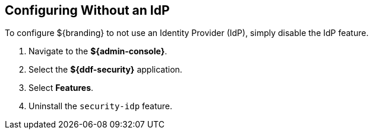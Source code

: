 :title: Configuring Without an IdP
:type: subConfiguration
:status: published
:parent: Configuring REST Services for Users
:summary: Configuring without an IdP.
:order: 20

== {title}

To configure ${branding} to not use an Identity Provider (IdP), simply disable the IdP feature.

. Navigate to the *${admin-console}*.
. Select the *${ddf-security}* application.
. Select *Features*.
. Uninstall the `security-idp` feature.

